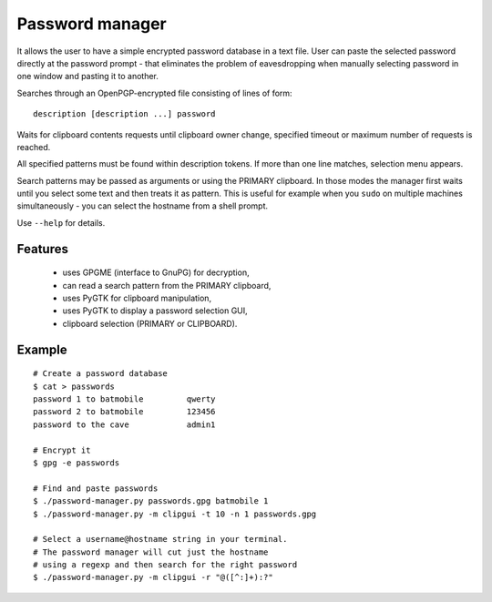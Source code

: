 Password manager
================

It allows the user to have a simple encrypted password database in 
a text file. User can paste the selected password directly at the 
password prompt - that eliminates the problem of eavesdropping when 
manually selecting password in one window and pasting it to another.

Searches through an OpenPGP-encrypted file consisting of lines of form:

::

    description [description ...] password


Waits for clipboard contents requests until clipboard owner change, 
specified timeout or maximum number of requests is reached.

All specified patterns must be found within description tokens.  If more 
than one line matches, selection menu appears.

Search patterns may be passed as arguments or using the PRIMARY
clipboard. In those modes the manager first waits until you select some 
text and then treats it as pattern. This is useful for example when you 
``sudo`` on multiple machines simultaneously - you can select the 
hostname from a shell prompt.

Use ``--help`` for details.

Features
--------
    
    * uses GPGME (interface to GnuPG) for decryption,
    * can read a search pattern from the PRIMARY clipboard,
    * uses PyGTK for clipboard manipulation,
    * uses PyGTK to display a password selection GUI,
    * clipboard selection (PRIMARY or CLIPBOARD).

Example
-------

.. image:: http://wodny.org/img/screenshots/password-manager.gif

::
    
    # Create a password database
    $ cat > passwords
    password 1 to batmobile         qwerty
    password 2 to batmobile         123456
    password to the cave            admin1

    # Encrypt it
    $ gpg -e passwords

    # Find and paste passwords
    $ ./password-manager.py passwords.gpg batmobile 1
    $ ./password-manager.py -m clipgui -t 10 -n 1 passwords.gpg

    # Select a username@hostname string in your terminal.
    # The password manager will cut just the hostname
    # using a regexp and then search for the right password
    $ ./password-manager.py -m clipgui -r "@([^:]+):?"

.. vi: ft=rst
